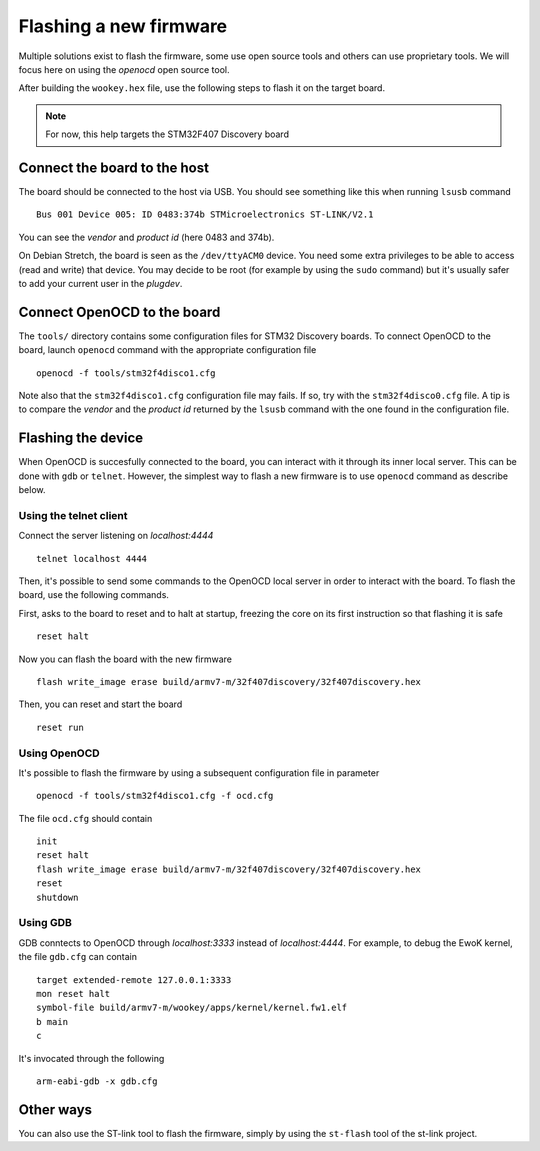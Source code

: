 .. _flash:

Flashing a new firmware
-----------------------

Multiple solutions exist to flash the firmware, some use open source tools and
others can use proprietary tools. We will focus here on using the
*openocd* open source tool.

After building the ``wookey.hex`` file, use the
following steps to flash it on the target board.

.. note::
   For now, this help targets the STM32F407 Discovery board

Connect the board to the host
^^^^^^^^^^^^^^^^^^^^^^^^^^^^^

The board should be connected to the host via USB.
You should see something like this when running ``lsusb`` command ::

    Bus 001 Device 005: ID 0483:374b STMicroelectronics ST-LINK/V2.1

You can see the *vendor* and *product id* (here 0483 and 374b).

On Debian Stretch, the board is seen as the ``/dev/ttyACM0`` device.
You need some extra privileges to be able to access (read and write) that
device.
You may decide to be root (for example by using the ``sudo`` command)
but it's usually safer to add your current user in the `plugdev`.

Connect OpenOCD to the board
^^^^^^^^^^^^^^^^^^^^^^^^^^^^

The ``tools/`` directory contains some configuration files for STM32 Discovery boards.
To connect OpenOCD to the board, launch ``openocd`` command with the appropriate
configuration file ::

   openocd -f tools/stm32f4disco1.cfg

Note also that the ``stm32f4disco1.cfg`` configuration file may fails.
If so, try with the ``stm32f4disco0.cfg`` file. A tip is to compare the *vendor*
and the *product id* returned by the ``lsusb`` command with the one found
in the configuration file.

Flashing the device
^^^^^^^^^^^^^^^^^^^

When OpenOCD is succesfully connected to the board, you can interact with it
through its inner local server. This can be done with ``gdb`` or ``telnet``.
However, the simplest way to flash a new firmware is to use ``openocd``
command as describe below.

Using the telnet client
"""""""""""""""""""""""
Connect the server listening on *localhost:4444* ::

   telnet localhost 4444

Then, it's possible to send some commands to the OpenOCD local server in order
to interact with the board. To flash the board, use the following
commands.

First, asks to the board to reset and to halt at startup, freezing
the core on its first instruction so that flashing it is safe ::

   reset halt

Now you can flash the board with the new firmware ::

   flash write_image erase build/armv7-m/32f407discovery/32f407discovery.hex

Then, you can reset and start the board ::

   reset run

Using OpenOCD
"""""""""""""
It's possible to flash the firmware by using a subsequent configuration file in
parameter ::

   openocd -f tools/stm32f4disco1.cfg -f ocd.cfg

The file ``ocd.cfg`` should contain ::

   init
   reset halt
   flash write_image erase build/armv7-m/32f407discovery/32f407discovery.hex
   reset
   shutdown

Using GDB
"""""""""
GDB conntects to OpenOCD through *localhost:3333* instead of *localhost:4444*.
For example, to debug the EwoK kernel, the file ``gdb.cfg`` can contain ::

   target extended-remote 127.0.0.1:3333
   mon reset halt
   symbol-file build/armv7-m/wookey/apps/kernel/kernel.fw1.elf
   b main
   c

It's invocated through the following ::

   arm-eabi-gdb -x gdb.cfg

Other ways
^^^^^^^^^^

You can also use the ST-link tool to flash the firmware, simply by using the
``st-flash`` tool of the st-link project.


